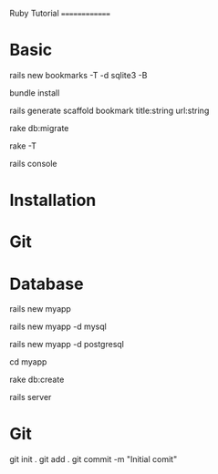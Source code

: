 Ruby Tutorial
==============
* Basic

rails new bookmarks -T -d sqlite3 -B
# Here we skipped bundle with -B
bundle install 

# Scaffolding
rails generate scaffold bookmark title:string url:string

# To go into database 
rake db:migrate

# Rake tasks
rake -T

# Open a rails shell
rails console

* Installation
* Git
* Database
# If you want to use SQLite (not recommended)
rails new myapp

# If you want to use MySQL
rails new myapp -d mysql

# Edit config/database.yml to match same username as your app for postgresql
rails new myapp -d postgresql

# Go inside the application directory
cd myapp

# Modifiy MySQL or Postgres wit a username/password by 
# editing config/database.yml file

# Create the Database
rake db:create 

rails server


* Git
git init .
git add .
git commit -m "Initial comit"



